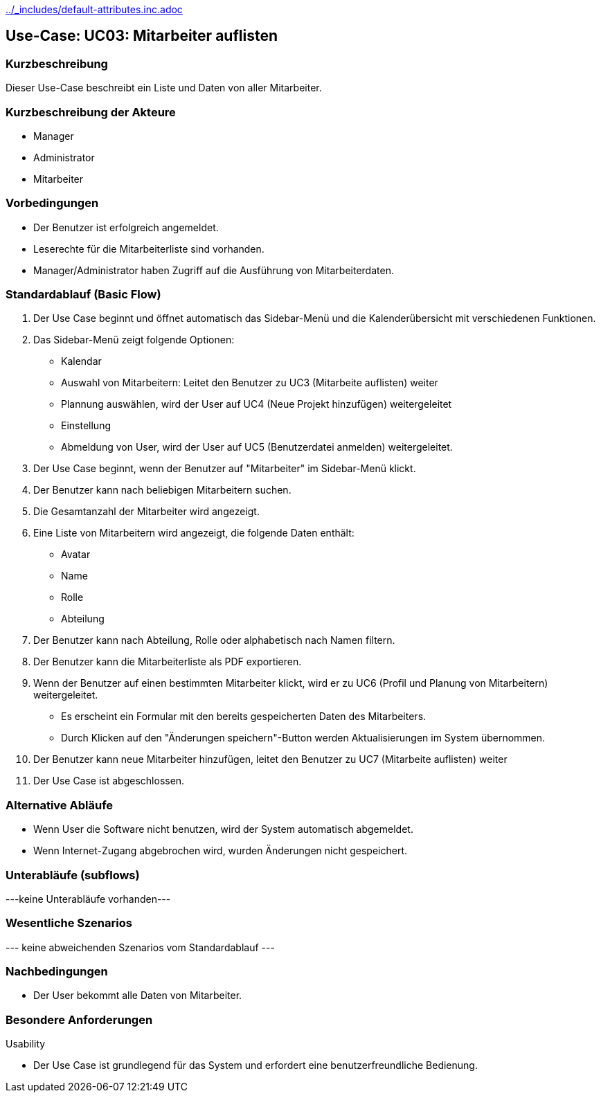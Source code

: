 //Nutzen Sie dieses Template als Grundlage für die Spezifikation *einzelner* Use-Cases. Diese lassen sich dann per Include in das Use-Case Model Dokument einbinden (siehe Beispiel dort).
ifndef::main-document[include::../_includes/default-attributes.inc.adoc[]]


== Use-Case: UC03: Mitarbeiter auflisten


=== Kurzbeschreibung

Dieser Use-Case beschreibt ein Liste und Daten von aller Mitarbeiter.

=== Kurzbeschreibung der Akteure

* Manager
* Administrator
* Mitarbeiter

=== Vorbedingungen
//Vorbedingungen müssen erfüllt, damit der Use Case beginnen kann, z.B. Benutzer ist angemeldet, Warenkorb ist nicht leer...

* Der Benutzer ist erfolgreich angemeldet.
* Leserechte für die Mitarbeiterliste sind vorhanden. 
* Manager/Administrator haben Zugriff auf die Ausführung von Mitarbeiterdaten.

=== Standardablauf (Basic Flow)
//Der Standardablauf definiert die Schritte für den Erfolgsfall ("Happy Path")

. Der Use Case beginnt und öffnet automatisch das Sidebar-Menü und die Kalenderübersicht mit verschiedenen Funktionen.
. Das Sidebar-Menü zeigt folgende Optionen:
* Kalendar
* Auswahl von Mitarbeitern: Leitet den Benutzer zu UC3 (Mitarbeite auflisten) weiter
* Plannung auswählen, wird der User auf UC4 (Neue Projekt hinzufügen) weitergeleitet
* Einstellung
* Abmeldung von User, wird der User auf UC5 (Benutzerdatei anmelden) weitergeleitet.
. Der Use Case beginnt, wenn der Benutzer auf "Mitarbeiter" im Sidebar-Menü klickt.
. Der Benutzer kann nach beliebigen Mitarbeitern suchen.
. Die Gesamtanzahl der Mitarbeiter wird angezeigt.
. Eine Liste von Mitarbeitern wird angezeigt, die folgende Daten enthält:
* Avatar
* Name
* Rolle
* Abteilung
. Der Benutzer kann nach Abteilung, Rolle oder alphabetisch nach Namen filtern.
. Der Benutzer kann die Mitarbeiterliste als PDF exportieren.
. Wenn der Benutzer auf einen bestimmten Mitarbeiter klickt, wird er zu UC6 (Profil und Planung von Mitarbeitern) weitergeleitet.
* Es erscheint ein Formular mit den bereits gespeicherten Daten des Mitarbeiters.
* Durch Klicken auf den "Änderungen speichern"-Button werden Aktualisierungen im System übernommen.
. Der Benutzer kann neue Mitarbeiter hinzufügen, leitet den Benutzer zu UC7 (Mitarbeite auflisten) weiter
. Der Use Case ist abgeschlossen.

=== Alternative Abläufe

* Wenn User die Software nicht benutzen, wird der System automatisch abgemeldet.
* Wenn Internet-Zugang abgebrochen wird, wurden Änderungen nicht gespeichert.

//==== <Alternativer Ablauf 1>
//Wenn <Akteur> im Schritt <x> des Standardablauf <etwas macht>, dann
//. <Ablauf beschreiben>
//. Der Use Case wird im Schritt <y> fortgesetzt.

=== Unterabläufe (subflows)
//Nutzen Sie Unterabläufe, um wiederkehrende Schritte auszulagern
---keine Unterabläufe vorhanden---

//==== <Unterablauf 1>
//. <Unterablauf 1, Schritt 1>
//. …
//. <Unterablauf 1, Schritt n>

=== Wesentliche Szenarios
//Szenarios sind konkrete Instanzen eines Use Case, d.h. mit einem konkreten Akteur und einem konkreten Durchlauf der o.g. Flows. Szenarios können als Vorstufe für die Entwicklung von Flows und/oder zu deren Validierung verwendet werden.
--- keine abweichenden Szenarios vom Standardablauf ---

//==== <Szenario 1>
//. <Szenario 1, Schritt 1>
//. …
//. <Szenario 1, Schritt n>

=== Nachbedingungen
//Nachbedingungen beschreiben das Ergebnis des Use Case, z.B. einen bestimmten Systemzustand.

//==== <Nachbedingung 1>
* Der User bekommt alle Daten von Mitarbeiter.

=== Besondere Anforderungen
//Besondere Anforderungen können sich auf nicht-funktionale Anforderungen wie z.B. einzuhaltende Standards, Qualitätsanforderungen oder Anforderungen an die Benutzeroberfläche beziehen.
Usability

• Der Use Case ist grundlegend für das System und erfordert eine benutzerfreundliche Bedienung.

//==== <Besondere Anforderung 1>
